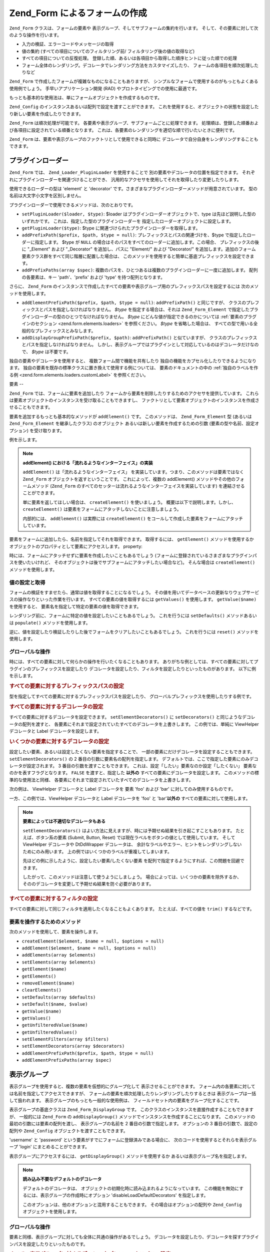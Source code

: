 .. _zend.form.forms:

Zend_Form によるフォームの作成
====================

``Zend_Form`` クラスは、フォームの要素や
表示グループ、そしてサブフォームの集約を行います。
そして、その要素に対して次のような操作を行います。

- 入力の検証、エラーコードやメッセージの取得

- 値の集約 (すべての項目についてのフィルタリング前/
  フィルタリング後の値の取得など)

- すべての項目についての反復処理。
  登録した順、あるいは各項目から取得した順序ヒントに従った順での処理

- フォーム全体のレンダリング。デコレータでレンダリング方法をカスタマイズしたり、
  フォームの各項目を順次処理したりなど

``Zend_Form`` で作成したフォームが複雑なものになることもありますが、
シンプルなフォームで使用するのがもっともよくある使用例でしょう。
手早いアプリケーション開発 (RAD) やプロトタイピングでの使用に最適です。

もっとも基本的な使用法は、単にフォームオブジェクトを作成するものです。

.. code-block:: php
   :linenos:

   // 汎用的なフォームオブジェクト
   $form = new Zend_Form();

   // 独自のフォームオブジェクト
   $form = new My_Form()

``Zend_Config`` のインスタンスあるいは配列で設定を渡すことができます。
これを使用すると、オブジェクトの状態を設定したり新しい要素を作成したりできます。

.. code-block:: php
   :linenos:

   // 設定オプションを渡します
   $form = new Zend_Form($config);

``Zend_Form`` は順次処理が可能です。
各要素や表示グループ、サブフォームごとに処理できます。
処理順は、登録した順番および各項目に設定されている順番となります。
これは、各要素のレンダリングを適切な順で行いたいときに便利です。

``Zend_Form`` は、要素や表示グループのファクトリとして使用できると同時に
デコレータで自分自身をレンダリングすることもできます。

.. _zend.form.forms.plugins:

プラグインローダー
---------

``Zend_Form`` では、 ``Zend_Loader_PluginLoader`` を使用することで
別の要素やデコレータの位置を指定できます。
それぞれにプラグインローダーを関連づけることができ、
汎用的なアクセサを使用してそれを取得したり変更したりします。

使用できるローダーの型は 'element' と 'decorator'
です。さまざまなプラグインローダーメソッドが用意されています。
型の名前は大文字小文字を区別しません。

プラグインローダーで使用できるメソッドは、次のとおりです。

- ``setPluginLoader($loader, $type)``: $loader はプラグインローダーオブジェクトで、type
  は先ほど説明した型のいずれかです。 これは、指定した型のプラグインローダーを
  指定したローダーオブジェクトに設定します。

- ``getPluginLoader($type)``: $type に関連づけられたプラグインローダーを取得します。

- ``addPrefixPath($prefix, $path, $type = null)``: プレフィックスとパスの関連づけを、$type
  で指定したローダーに指定します。 $type が ``NULL``
  の場合はそのパスをすべてのローダーに追加します。この場合、
  プレフィックスの後に "\_Element" および "\_Decorator" を追加し、パスに "Element/" および
  "Decorator/"
  を追加します。追加のフォーム要素クラス群をすべて同じ階層に配置した場合は、
  このメソッドを使用すると簡単に基底プレフィックスを設定できます。

- ``addPrefixPaths(array $spec)``:
  複数のパスを、ひとつあるは複数のプラグインローダーに一度に追加します。
  配列の各要素は、キー 'path'、'prefix' および 'type' を持つ配列となります。

さらに、 ``Zend_Form``
のインスタンスで作成したすべての要素や表示グループ用のプレフィックスパスを設定するには
次のメソッドを使用します。

- ``addElementPrefixPath($prefix, $path, $type = null)``: ``addPrefixPath()`` と同じですが、
  クラスのプレフィックスとパスを指定しなければなりません。 *$type*
  を指定する場合は、それは ``Zend_Form_Element``
  で指定したプラグインローダーの型のひとつでなければなりません。 *$type*
  にどんな値が指定できるのかについては :ref:`要素のプラグインのセクション
  <zend.form.elements.loaders>` を参照ください。 *$type* を省略した場合は、
  すべての型で用いる全般的なプレフィックスとみなします。

- ``addDisplayGroupPrefixPath($prefix, $path)``: ``addPrefixPath()`` と似ていますが、
  クラスのプレフィックスとパスを指定しなければなりません。
  しかし、表示グループではプラグインとして対応しているのはデコレータだけなので、
  *$type* は不要です。

独自の要素やデコレータを使用すると、 複数フォーム間で機能を共有したり
独自の機能をカプセル化したりできるようになります。
独自の要素を既存の標準クラスに置き換えて使用する例については、
要素のドキュメントの中の :ref:`独自のラベルを作る例 <zend.form.elements.loaders.customLabel>`
を参照ください。

.. _zend.form.forms.elements:

要素
--

``Zend_Form`` では、フォームに要素を追加したり
フォームから要素を削除したりするためのアクセサを提供しています。
これらは要素オブジェクトのインスタンスを受け取ることもできますし、
ファクトリとして要素オブジェクトのインスタンスを作成させることもできます。

要素を追加するもっとも基本的なメソッドが ``addElement()`` です。 このメソッドは、
``Zend_Form_Element`` 型 (あるいは ``Zend_Form_Element`` を継承したクラス) のオブジェクト
あるいは新しい要素を作成するための引数 (要素の型や名前、設定オプション)
を受け取ります。

例を示します。

.. code-block:: php
   :linenos:

   // 要素のインスタンスを使用します
   $element = new Zend_Form_Element_Text('foo');
   $form->addElement($element);

   // ファクトリを使用します
   //
   // Zend_Form_Element_Text 型で
   // 'foo' という名前の要素を作成します
   $form->addElement('text', 'foo');

   // 要素の label オプションを渡します
   $form->addElement('text', 'foo', array('label' => 'Foo:'));

.. note::

   **addElement() における「流れるようなインターフェイス」の実装**

   ``addElement()`` は「流れるようなインターフェイス」
   を実装しています。つまり、このメソッドは要素ではなく ``Zend_Form``
   オブジェクトを返すということです。 これによって、複数の addElement()
   メソッドやその他のフォームメソッド (``Zend_Form``
   のすべてのセッターは流れるようなインターフェイスを実装しています)
   を連結させることができます。

   単に要素を返してほしい場合は、 ``createElement()`` を使いましょう。
   概要は以下で説明します。しかし、 ``createElement()``
   は要素をフォームにアタッチしないことに注意しましょう。

   内部的には、 ``addElement()`` は実際には ``createElement()``
   をコールして作成した要素をフォームにアタッチしています。

要素をフォームに追加したら、名前を指定してそれを取得できます。 取得するには、
``getElement()`` メソッドを使用するか
オブジェクトのプロパティとして要素にアクセスします。 property:

.. code-block:: php
   :linenos:

   // getElement():
   $foo = $form->getElement('foo');

   // オブジェクトのプロパティとして
   $foo = $form->foo;

時には、フォームにアタッチせずに要素を作成したいこともあるでしょう
(フォームに登録されているさまざまなプラグインパスを使いたいけれど、
そのオブジェクトは後でサブフォームにアタッチしたい場合など)。 そんな場合は
``createElement()`` メソッドを使用します。

.. code-block:: php
   :linenos:

   // $username は Zend_Form_Element_Text オブジェクトとなります
   $username = $form->createElement('text', 'username');

.. _zend.form.forms.elements.values:

値の設定と取得
^^^^^^^

フォームの検証をすませたら、通常は値を取得することになるでしょう。
その値を用いてデータベースの更新なりウェブサービスの操作なりといった作業を行います。
すべての要素の値を取得するには ``getValues()`` を使用します。 ``getValue($name)``
を使用すると、 要素名を指定して特定の要素の値を取得できます。

.. code-block:: php
   :linenos:

   // すべての値を取得します
   $values = $form->getValues();

   // 'foo' 要素の値のみを取得します
   $value = $form->getValue('foo');

レンダリング前に、フォームに特定の値を設定したいこともあるでしょう。
これを行うには ``setDefaults()`` メソッドあるいは ``populate()`` メソッドを使用します。

.. code-block:: php
   :linenos:

   $form->setDefaults($data);
   $form->populate($data);

逆に、値を設定したり検証したりした後でフォームをクリアしたいこともあるでしょう。
これを行うには ``reset()`` メソッドを使用します。

.. code-block:: php
   :linenos:

   $form->reset();

.. _zend.form.forms.elements.global:

グローバルな操作
^^^^^^^^

時には、すべての要素に対して何らかの操作を行いたくなることもあります。
ありがちな例としては、すべての要素に対してプラグインのプレフィックスを設定したり
デコレータを設定したり、フィルタを設定したりといったものがあります。
以下に例を示します。

.. _zend.form.forms.elements.global.allpaths:

.. rubric:: すべての要素に対するプレフィックスパスの設定

型を指定してすべての要素に対するプレフィックスパスを設定したり、
グローバルプレフィックスを使用したりする例です。

.. code-block:: php
   :linenos:

   // グローバルプレフィックスパスの設定:
   // プレフィックス My_Foo_Filter、My_Foo_Validate、
   // My_Foo_Decorator のパスを作成します。
   $form->addElementPrefixPath('My_Foo', 'My/Foo/');

   // フィルタのパスのみ:
   $form->addElementPrefixPath('My_Foo_Filter',
                               'My/Foo/Filter',
                               'filter');

   // バリデータのパスのみ:
   $form->addElementPrefixPath('My_Foo_Validate',
                               'My/Foo/Validate',
                               'validate');

   // デコレータのパスのみ:
   $form->addElementPrefixPath('My_Foo_Decorator',
                               'My/Foo/Decorator',
                               'decorator');

.. _zend.form.forms.elements.global.decorators:

.. rubric:: すべての要素に対するデコレータの設定

すべての要素に対するデコレータを設定できます。 ``setElementDecorators()`` に
``setDecorators()`` と同じようなデコレータの配列を渡すと、
各要素にそれまで設定されていたすべてのデコレータを上書きします。
この例では、単純に ViewHelper デコレータと Label デコレータを設定します。

.. code-block:: php
   :linenos:

   $form->setElementDecorators(array(
       'ViewHelper',
       'Label'
   ));

.. _zend.form.forms.elements.global.decoratorsFilter:

.. rubric:: いくつかの要素に対するデコレータの設定

設定したい要素、あるいは設定したくない要素を指定することで、
一部の要素にだけデコレータを設定することもできます。 ``setElementDecorators()`` の 2
番目の引数に要素名の配列を指定します。
デフォルトでは、ここで指定した要素にのみデコレータが設定されます。 3
番目の引数を渡すこともできます。
これは、設定「したい」要素なのか設定「したくない」
要素なのかを表すフラグとなります。 ``FALSE`` を渡すと、指定した **以外の**
すべての要素にデコレータを設定します。 このメソッドの標準的な使用法と同様、
各要素にそれまで設定されていたすべてのデコレータを上書きします。

次の例は、 ViewHelper デコレータと Label デコレータを 要素 'foo' および 'bar'
に対してのみ使用するものです。

.. code-block:: php
   :linenos:

   $form->setElementDecorators(
       array(
           'ViewHelper',
           'Label'
       ),
       array(
           'foo',
           'bar'
       )
   );

一方、この例では、ViewHelper デコレータと Label デコレータを 'foo' と 'bar'**以外の**
すべての要素に対して使用します。

.. code-block:: php
   :linenos:

   $form->setElementDecorators(
       array(
           'ViewHelper',
           'Label'
       ),
       array(
           'foo',
           'bar'
       ),
       false
   );

.. note::

   **要素によっては不適切なデコレータもある**

   ``setElementDecorators()``
   はよい方法に見えますが、時には予期せぬ結果を引き起こすこともあります。
   たとえば、ボタン系の要素 (Submit, Button, Reset)
   では現在ラベルをボタンの値として使用しています。 そして ViewHelper デコレータや
   DtDdWrapper デコレータは、
   余計なラベルやエラー、ヒントをレンダリングしないためにのみ用います。
   上の例ではいくつかのラベルが重複してしまいます。

   先ほどの例に示したように、設定したい要素/したくない要素
   を配列で指定するようにすれば、この問題を回避できます。

   したがって、このメソッドは注意して使うようにしましょう。
   場合によっては、いくつかの要素を除外するか、
   そののデコレータを変更して予期せぬ結果を防ぐ必要があります。

.. _zend.form.forms.elements.global.filters:

.. rubric:: すべての要素に対するフィルタの設定

すべての要素に対して同じフィルタを適用したくなることもよくあります。
たとえば、すべての値を ``trim()`` するなどです。

.. code-block:: php
   :linenos:

   $form->setElementFilters(array('StringTrim'));

.. _zend.form.forms.elements.methods:

要素を操作するためのメソッド
^^^^^^^^^^^^^^

次のメソッドを使用して、要素を操作します。

- ``createElement($element, $name = null, $options = null)``

- ``addElement($element, $name = null, $options = null)``

- ``addElements(array $elements)``

- ``setElements(array $elements)``

- ``getElement($name)``

- ``getElements()``

- ``removeElement($name)``

- ``clearElements()``

- ``setDefaults(array $defaults)``

- ``setDefault($name, $value)``

- ``getValue($name)``

- ``getValues()``

- ``getUnfilteredValue($name)``

- ``getUnfilteredValues()``

- ``setElementFilters(array $filters)``

- ``setElementDecorators(array $decorators)``

- ``addElementPrefixPath($prefix, $path, $type = null)``

- ``addElementPrefixPaths(array $spec)``

.. _zend.form.forms.displaygroups:

表示グループ
------

表示グループを使用すると、複数の要素を仮想的にグループ化して
表示させることができます。
フォーム内の各要素に対しては名前を指定してアクセスできますが、
フォームの要素を順次処理したりレンダリングしたりするときは
表示グループは一括して扱われます。 表示グループのもっとも一般的な使用例は、
フィールドセット内の要素をグループ化することです。

表示グループの基底クラスは ``Zend_Form_DisplayGroup`` です。
このクラスのインスタンスを直接作成することもできますが、 一般的には ``Zend_Form``
の ``addDisplayGroup()`` メソッドでインスタンスを作成することになります。
このメソッドの最初の引数には要素の配列を渡し、 表示グループの名前を 2
番目の引数で指定します。 オプションの 3 番目の引数で、設定の配列や ``Zend_Config``
オブジェクトを渡すこともできます。

'username' と 'password' という要素がすでにフォームに登録済みである場合に、
次のコードを使用するとそれらを表示グループ 'login' にまとめることができます。

.. code-block:: php
   :linenos:

   $form->addDisplayGroup(array('username', 'password'), 'login');

表示グループにアクセスするには、 ``getDisplayGroup()`` メソッドを使用するか
あるいは表示グループ名を指定します。

.. code-block:: php
   :linenos:

   // getDisplayGroup() の使用
   $login = $form->getDisplayGroup('login');

   // オーバーロードの使用
   $login = $form->login;

.. note::

   **読み込み不要なデフォルトのデコレータ**

   デフォルトのデコレータは、
   オブジェクトの初期化時に読み込まれるようになっています。
   この機能を無効にするには、表示グループの作成時にオプション
   'disableLoadDefaultDecorators' を指定します。

   .. code-block:: php
      :linenos:

      $form->addDisplayGroup(
          array('foo', 'bar'),
          'foobar',
          array('disableLoadDefaultDecorators' => true)
      );

   このオプションは、他のオプションと混用することもできます。
   その場合はオプションの配列や ``Zend_Config`` オブジェクトを使用します。

.. _zend.form.forms.displaygroups.global:

グローバルな操作
^^^^^^^^

要素と同様、表示グループに対しても全体に共通の操作があるでしょう。
デコレータを設定したり、デコレータを探すプラグインパスを設定したりといったものです。

.. _zend.form.forms.displaygroups.global.paths:

.. rubric:: すべての表示グループに対するデコレータプレフィックスパスの設定

デフォルトでは、表示グループはフォームが使用しているデコレータパスを継承します。
別の場所を探すようにしたい場合は ``addDisplayGroupPrefixPath()`` メソッドを使用します。

.. code-block:: php
   :linenos:

   $form->addDisplayGroupPrefixPath('My_Foo_Decorator', 'My/Foo/Decorator');

.. _zend.form.forms.displaygroups.global.decorators:

.. rubric:: すべての表示グループに対するデコレータの設定

すべての表示グループに対するデコレータを設定できます。 ``setDisplayGroupDecorators()``
に ``setDecorators()`` と同じようなデコレータの配列を渡すと、
各表示グループにそれまで設定されていたすべてのデコレータを上書きします。
この例では、単純に fieldset デコレータ (FormElements
デコレータは、要素を順次処理するために必須です) を設定します。

.. code-block:: php
   :linenos:

   $form->setDisplayGroupDecorators(array(
       'FormElements',
       'Fieldset'
   ));

.. _zend.form.forms.displaygroups.customClasses:

独自の表示グループクラスの使用
^^^^^^^^^^^^^^^

デフォルトでは、 ``Zend_Form`` は 表示グループ用に ``Zend_Form_DisplayGroup``
クラスを使用します。
このクラスを継承すれば、独自の機能を持つクラスを作成できます。 ``addDisplayGroup()``
には具象インスタンスを渡すことはできませんが、
どのクラスを使用するのかをオプションで指定できます。 このときに使用するキーは
'displayGroupClass' です。

.. code-block:: php
   :linenos:

   // 'My_DisplayGroup' クラスを使用します
   $form->addDisplayGroup(
       array('username', 'password'),
       'user',
       array('displayGroupClass' => 'My_DisplayGroup')
   );

そのクラスがまだ読み込まれていない場合は、 ``Zend_Form`` は ``Zend_Loader``
を使ってクラスを読み込みます。

デフォルトの表示グループクラスを指定し、
そのフォームオブジェクトで作成するすべての表示グループで
同じクラスを使わせることもできます。

.. code-block:: php
   :linenos:

   // すべての表示グループで 'My_DisplayGroup' クラスを使用します
   $form->setDefaultDisplayGroupClass('My_DisplayGroup');

これは、設定項目 'defaultDisplayGroupClass' で指定することもできます。
そうすれば、事前にこのクラスが読み込まれて
すべての表示グループでこのクラスを使うようになります。

.. _zend.form.forms.displaygroups.interactionmethods:

表示グループを操作するためのメソッド
^^^^^^^^^^^^^^^^^^

次のメソッドを使用して、表示グループを操作します。

- ``addDisplayGroup(array $elements, $name, $options = null)``

- ``addDisplayGroups(array $groups)``

- ``setDisplayGroups(array $groups)``

- ``getDisplayGroup($name)``

- ``getDisplayGroups()``

- ``removeDisplayGroup($name)``

- ``clearDisplayGroups()``

- ``setDisplayGroupDecorators(array $decorators)``

- ``addDisplayGroupPrefixPath($prefix, $path)``

- ``setDefaultDisplayGroupClass($class)``

- ``getDefaultDisplayGroupClass($class)``

.. _zend.form.forms.displaygroups.methods:

Zend_Form_DisplayGroup のメソッド
^^^^^^^^^^^^^^^^^^^^^^^^^^^^

``Zend_Form_DisplayGroup`` には次のようなメソッドがあります。 タイプ別にまとめます。

- 設定

  - ``setOptions(array $options)``

  - ``setConfig(Zend_Config $config)``

- メタデータ

  - ``setAttrib($key, $value)``

  - ``addAttribs(array $attribs)``

  - ``setAttribs(array $attribs)``

  - ``getAttrib($key)``

  - ``getAttribs()``

  - ``removeAttrib($key)``

  - ``clearAttribs()``

  - ``setName($name)``

  - ``getName()``

  - ``setDescription($value)``

  - ``getDescription()``

  - ``setLegend($legend)``

  - ``getLegend()``

  - ``setOrder($order)``

  - ``getOrder()``

- 要素

  - ``createElement($type, $name, array $options = array())``

  - ``addElement($typeOrElement, $name, array $options = array())``

  - ``addElements(array $elements)``

  - ``setElements(array $elements)``

  - ``getElement($name)``

  - ``getElements()``

  - ``removeElement($name)``

  - ``clearElements()``

- プラグインローダー

  - ``setPluginLoader(Zend_Loader_PluginLoader $loader)``

  - ``getPluginLoader()``

  - ``addPrefixPath($prefix, $path)``

  - ``addPrefixPaths(array $spec)``

- デコレータ

  - ``addDecorator($decorator, $options = null)``

  - ``addDecorators(array $decorators)``

  - ``setDecorators(array $decorators)``

  - ``getDecorator($name)``

  - ``getDecorators()``

  - ``removeDecorator($name)``

  - ``clearDecorators()``

- レンダリング

  - ``setView(Zend_View_Interface $view = null)``

  - ``getView()``

  - ``render(Zend_View_Interface $view = null)``

- I18n

  - ``setTranslator(Zend_Translator_Adapter $translator = null)``

  - ``getTranslator()``

  - ``setDisableTranslator($flag)``

  - ``translatorIsDisabled()``

.. _zend.form.forms.subforms:

サブフォーム
------

サブフォームの役割は、次のようなものです。

- 論理的な要素グループの作成。 サブフォームは単なるフォームであり、
  サブフォームを独立したエンティティとして検証できます。

- 複数ページにまたがるフォームの作成。 サブフォームは単なるフォームなので、
  ページごとに別々のサブフォームを表示させて複数ページのフォームを作成し、
  各ページで独自のバリデーションを行うことができます。
  すべてのサブフォームの検証に成功した時点ではじめて
  フォームの検証が完了したことになります。

- 表示のグループ化。 表示グループと同様、サブフォームについても
  フォーム内でのレンダリングの際にはひとつの要素として扱われます。
  しかし注意しましょう。
  親フォームからはサブフォームの要素にはアクセスできません。

サブフォームは ``Zend_Form`` のオブジェクトです。一般的には ``Zend_Form_SubForm``
のオブジェクトとなります。
後者のクラスには、大きなフォームに含めるのに適したデコレータが含まれています
(HTML の form タグをレンダリングせず、要素をグループ化するものです)。
サブフォームをアタッチするには、単にそれを要素に追加して名前を指定するだけです。

.. code-block:: php
   :linenos:

   $form->addSubForm($subForm, 'subform');

サブフォームを取得するには、 ``getSubForm($name)``
を使用するかあるいはサブフォームの名前を使用します。

.. code-block:: php
   :linenos:

   // getSubForm() の使用
   $subForm = $form->getSubForm('subform');

   // オーバーロードの使用
   $subForm = $form->subform;

サブフォームは、親フォームの要素のひとつとして順次処理できます。
サブフォーム内の要素は処理できません。

.. _zend.form.forms.subforms.global:

グローバルな操作
^^^^^^^^

要素や表示グループと同様、サブフォームに対しても全体に共通の操作があるでしょう。
しかし、表示グループや要素とは異なり、
サブフォームは親フォームのほとんどの機能を継承しています。
グローバルな操作として本当に必要なのは、サブフォーム用のデコレータの設定くらいです。
そんな場合には ``setSubFormDecorators()``
メソッドを使用します。次の例では、すべてのサブフォームに対して 単純に fieldset
デコレータを設定します (FormElements
デコレータは、要素を順次処理するために必須です)。

.. code-block:: php
   :linenos:

   $form->setSubFormDecorators(array(
       'FormElements',
       'Fieldset'
   ));

.. _zend.form.forms.subforms.methods:

サブフォームを操作するためのメソッド
^^^^^^^^^^^^^^^^^^

次のメソッドを使用して、サブフォームを操作します。

- ``addSubForm(Zend_Form $form, $name, $order = null)``

- ``addSubForms(array $subForms)``

- ``setSubForms(array $subForms)``

- ``getSubForm($name)``

- ``getSubForms()``

- ``removeSubForm($name)``

- ``clearSubForms()``

- ``setSubFormDecorators(array $decorators)``

.. _zend.form.forms.metadata:

メタデータおよび属性
----------

フォームで一番大切なのはフォームが含む要素ですが、
フォームにはそれ以外のメタデータも含まれます。たとえばフォームの名前
(この名前は、HTML のマークアップ時に ID として用いられます)
やアクション、そしてメソッドなどです。
要素や表示グループ、サブフォームの数も含まれます。
それ以外にも任意のメタデータを含めることができます (通常は、form タグで指定する
HTML 属性などをここに含めます)。

フォームの名前を設定したり取得したりするには name アクセサを使用します。

.. code-block:: php
   :linenos:

   // 名前を設定します
   $form->setName('registration');

   // 名前を取得します
   $name = $form->getName();

アクション (フォームを送信したときに進む URL) やメソッド (送信する方法。たとえば
'POST' あるいは 'GET') を設定するには、それぞれ action アクセサおよび method
アクセサを使用します。

.. code-block:: php
   :linenos:

   // アクションとメソッドを設定します
   $form->setAction('/user/login')
        ->setMethod('post');

フォームのエンコード形式を設定するには enctype アクセサを使用します。 ``Zend_Form``
では 2 つの定数 ``Zend_Form::ENCTYPE_URLENCODED`` と ``Zend_Form::ENCTYPE_MULTIPART``
を定義しており、 これらはそれぞれ 'application/x-www-form-urlencoded' と 'multipart/form-data'
に対応します。 しかし、これ以外にも任意のエンコード形式を指定できます。

.. code-block:: php
   :linenos:

   // アクションとメソッド、そして enctype を設定します
   $form->setAction('/user/login')
        ->setMethod('post')
        ->setEnctype(Zend_Form::ENCTYPE_MULTIPART);

.. note::

   メソッドやアクション、enctype
   はレンダリングの際に内部的に使われるものであり、
   バリデーション用のものではありません。

``Zend_Form`` は *Countable* インターフェイスを実装しており、count
関数の引数として使用できます。

.. code-block:: php
   :linenos:

   $numItems = count($form);

任意のメタデータを設定するには attribs アクセサを使用します。 ``Zend_Form``
ではオーバーロードを使用して
要素や表示グループそしてサブフォームにアクセスしているので、
これがメタデータにアクセスするための唯一の方法となります。

.. code-block:: php
   :linenos:

   // 属性を設定します
   $form->setAttrib('class', 'zend-form')
        ->addAttribs(array(
            'id'       => 'registration',
            'onSubmit' => 'validate(this)',
        ));

   // 属性を取得します
   $class = $form->getAttrib('class');
   $attribs = $form->getAttribs();

   // 属性を削除します
   $form->removeAttrib('onSubmit');

   // すべての属性を削除します
   $form->clearAttribs();

.. _zend.form.forms.decorators:

デコレータ
-----

フォームのマークアップを作成するのは手間のかかる作業です。
特に、検証エラーの表示や値の送信などの決まりきった処理を何度も行うのは大変なことです。
この問題に対する ``Zend_Form`` からの回答が **デコレータ** です。

``Zend_Form`` オブジェクトのデコレータを使用して、 フォームをレンダリングします。
FormElements デコレータは、フォームのすべての項目
(要素、表示グループ、サブフォーム)
を順次処理し、それらをレンダリングした結果を返します。
それ以外のデコレータを使用して、コンテンツをラップしたり
前後に何かを追加したりできます。

``Zend_Form`` のデフォルトのデコレータは、FormElements と HtmlTag
(定義リストによるラッピングをします)、そして Form です。
以下のコードと同様です。

.. code-block:: php
   :linenos:

   $form->setDecorators(array(
       'FormElements',
       array('HtmlTag', array('tag' => 'dl')),
       'Form'
   ));

これは、次のような出力をします。

.. code-block:: html
   :linenos:

   <form action="/form/action" method="post">
   <dl>
   ...
   </dl>
   </form>

フォームオブジェクトに設定した任意の属性は、 HTML の *<form>*
タグの属性となります。

.. note::

   **読み込み不要なデフォルトのデコレータ**

   デフォルトのデコレータは、
   オブジェクトの初期化時に読み込まれるようになっています。
   この機能を無効にするには、コンストラクタでオプション 'disableLoadDefaultDecorators'
   を指定します。

   .. code-block:: php
      :linenos:

      $form = new Zend_Form(array('disableLoadDefaultDecorators' => true));

   このオプションは、他のオプションと混用することもできます。
   その場合はオプションの配列や ``Zend_Config`` オブジェクトを使用します。

.. note::

   **同じ型の複数のデコレータの使用法**

   内部的には、 ``Zend_Form``
   はデコレータのクラスをもとにデコレータを取得しています。
   その結果、同じ型のデコレータを複数使うことができなくなります。
   同じ型のデコレータを複数指定すると、
   後から指定したものが先に指定したものを上書きします。

   これを回避するにはエイリアスを使用します。 デコレータやデコレータ名を
   ``addDecorator()``
   の最初の引数として渡すのではなく、ひとつの要素からなる配列を渡します。
   この配列には、デコレータオブジェクトあるいはデコレータ名を指すエイリアスを指定します。

   .. code-block:: php
      :linenos:

      // 'FooBar' へのエイリアス
      $form->addDecorator(array('FooBar' => 'HtmlTag'), array('tag' => 'div'));

      // 後で、このように取得できます
      $form = $element->getDecorator('FooBar');

   ``addDecorators()`` メソッドおよび ``setDecorators()`` メソッドでは、
   デコレータを表す配列を 'decorator' オプションに渡す必要があります。

   .. code-block:: php
      :linenos:

      // ふたつの 'HtmlTag' デコレータを使用するため、片方に 'FooBar' というエイリアスを指定します
      $form->addDecorators(
          array('HtmlTag', array('tag' => 'div')),
          array(
              'decorator' => array('FooBar' => 'HtmlTag'),
              'options' => array('tag' => 'dd')
          ),
      );

      // 後で、このように取得できます
      $htmlTag = $form->getDecorator('HtmlTag');
      $fooBar  = $form->getDecorator('FooBar');

独自のデコレータを使用してフォームを作成することもできます。
一般的な使用例としては、作成したい HTML
が厳密に決まっている場合などがあります。 デコレータでそれとまったく同じ HTML
を作成し、単純にそれを返せばいいのです。
個々の要素や表示グループに対してもそれぞれデコレータを使用できます。

デコレータ関連のメソッドを以下にまとめます。

- ``addDecorator($decorator, $options = null)``

- ``addDecorators(array $decorators)``

- ``setDecorators(array $decorators)``

- ``getDecorator($name)``

- ``getDecorators()``

- ``removeDecorator($name)``

- ``clearDecorators()``

``Zend_Form`` は、
オーバーロードを使用して特定のデコレータをレンダリングすることもできます。
'render' で始まる名前のメソッドを ``__call()``
で捕捉し、メソッド名の残りの部分にもとづいてデコレータを探します。
見つかった場合は、そのデコレータ **だけ** をレンダリングします。
引数を渡すと、それがデコレータの ``render()``
メソッドにコンテンツとして渡されます。次の例を参照ください。

.. code-block:: php
   :linenos:

   // FormElements デコレータのみをレンダリングします
   echo $form->renderFormElements();

   // fieldset デコレータのみ、コンテンツを渡してレンダリングします
   echo $form->renderFieldset("<p>This is fieldset content</p>");

デコレータが存在しない場合は、例外が発生します。

.. _zend.form.forms.validation:

バリデーション
-------

フォームの主な使用法は、送信されたデータを検証することです。 ``Zend_Form``
は、フォーム全体あるいはその一部を一度に検証したり、 XmlHttpRequests (AJAX)
のレスポンスを自動的に検証したりできます。 送信されたデータが無効な場合は、
要素やサブフォームについて
検証エラーのコードやメッセージを取得するメソッドが用意されています。

フォーム全体のバリデーションを行うには ``isValid()`` メソッドを使用します。

.. code-block:: php
   :linenos:

   if (!$form->isValid($_POST)) {
       // 検証に失敗しました
   }

``isValid()`` はすべての必須要素の検証を行います。
また非必須要素の中で値が送信された要素についても検証します。

時には一部のデータだけを検証したいこともあるでしょう。そんな場合には
``isValidPartial($data)`` を使用します。

.. code-block:: php
   :linenos:

   if (!$form->isValidPartial($data)) {
       // 検証に失敗しました
   }

``isValidPartial()`` は、 data の項目にマッチする要素についてのみ検証を行います。
マッチする要素がなかった場合は処理をスキップします。

*AJAX* リクエストの要素や要素グループを検証する際は、
通常はフォームの一部を検証してその結果を *JSON* で返すことになります。
``processAjax()`` が、まさにその作業を行うメソッドです。

.. code-block:: php
   :linenos:

   $json = $form->processAjax($data);

こうすれば、単純に *JSON* レスポンスをクライアントに返すことができます。
フォームの検証に成功した場合は、この結果は ``TRUE`` となります。
失敗した場合は、キーとメッセージのペアを含む javascript
オブジェクトを返します。個々の 'message'
が検証エラーメッセージの配列となります。

フォームの検証に失敗した場合は、エラーコードとエラーメッセージをそれぞれ
``getErrors()`` と ``getMessages()`` で取得できます。

.. code-block:: php
   :linenos:

   $codes = $form->getErrors();
   $messages = $form->getMessages();

.. note::

   ``getMessages()`` が返すメッセージは エラーコード/エラーメッセージ の配列なので、
   ``getErrors()`` は通常は不要です。

個々の要素のコードとエラーメッセージを取得するには、
それぞれのメソッドに要素名を渡します。

.. code-block:: php
   :linenos:

   $codes = $form->getErrors('username');
   $messages = $form->getMessages('username');

.. note::

   注意: 要素を検証する際、 ``Zend_Form`` は各要素の ``isValid()`` メソッドに 2
   番目の引数を渡します。 これは検証対象のデータの配列です。
   これを使用すると、他の要素の入力内容をもとにした検証を
   各要素で行うことができます。
   例としては、「パスワード」欄と「パスワード（確認）」
   があるユーザ登録フォームがあります。「パスワード」
   要素の検証には「パスワード（確認）」の入力内容を使用することになるでしょう。

.. _zend.form.forms.validation.errors:

独自のエラーメッセージ
^^^^^^^^^^^

時には、要素にアタッチされたバリデータが生成するエラーメッセージではなく
独自のエラーメッセージを指定したくなることもあるでしょう。
さらに、時には自分自身でフォームを無効だとマークしたいこともあるでしょう。
次のメソッドでこの機能を使用できます。

- ``addErrorMessage($message)``:
  フォームの検証エラーの際に表示するエラーメッセージを追加します。
  複数回コールすると、新しいメッセージはスタックに追加されます。

- ``addErrorMessages(array $messages)``:
  フォームの検証エラーの際に表示する複数のエラーメッセージを追加します。

- ``setErrorMessages(array $messages)``:
  フォームの検証エラーの際に表示する複数のエラーメッセージを追加します。
  それまでに設定されていたすべてのメッセージを上書きします。

- ``getErrorMessages()``: 定義済みのカスタムエラーメッセージの一覧を取得します。

- ``clearErrorMessages()``: 定義済みのカスタムエラーメッセージをすべて削除します。

- ``markAsError()``: 検証に失敗したものとしてフォームにマークします。

- ``addError($message)``:
  エラーメッセージをカスタムエラーメッセージスタックに追加し、
  フォームを無効とマークします。

- ``addErrors(array $messages)``:
  複数のエラーメッセージをカスタムエラーメッセージスタックに追加し、
  フォームを無効とマークします。

- ``setErrors(array $messages)``:
  指定したメッセージでカスタムエラーメッセージスタックを上書きし、
  フォームを無効とマークします。

この方式で設定したすべてのエラーは翻訳されることになります。

.. _zend.form.forms.validation.values:

Retrieving Valid Values Only
^^^^^^^^^^^^^^^^^^^^^^^^^^^^

There are scenarios when you want to allow your user to work on a valid form in several steps. Meanwhile you allow
the user to save the form with any set of values inbetween. Then if all the data is specified you can transfer the
model from the building or prototying stage to a valid stage.

You can retrieve all the valid values that match the submitted data by calling:

.. code-block:: php
   :linenos:

   $validValues = $form->getValidValues($_POST);

.. _zend.form.forms.methods:

メソッド
----

以下の一覧は、 ``Zend_Form`` のメソッドをタイプ別にまとめたものです。

- 設定

  - ``setOptions(array $options)``

  - ``setConfig(Zend_Config $config)``

- プラグインローダーおよびパス

  - ``setPluginLoader(Zend_Loader_PluginLoader_Interface $loader, $type = null)``

  - ``getPluginLoader($type = null)``

  - ``addPrefixPath($prefix, $path, $type = null)``

  - ``addPrefixPaths(array $spec)``

  - ``addElementPrefixPath($prefix, $path, $type = null)``

  - ``addElementPrefixPaths(array $spec)``

  - ``addDisplayGroupPrefixPath($prefix, $path)``

- メタデータ

  - ``setAttrib($key, $value)``

  - ``addAttribs(array $attribs)``

  - ``setAttribs(array $attribs)``

  - ``getAttrib($key)``

  - ``getAttribs()``

  - ``removeAttrib($key)``

  - ``clearAttribs()``

  - ``setAction($action)``

  - ``getAction()``

  - ``setMethod($method)``

  - ``getMethod()``

  - ``setName($name)``

  - ``getName()``

- 要素

  - ``addElement($element, $name = null, $options = null)``

  - ``addElements(array $elements)``

  - ``setElements(array $elements)``

  - ``getElement($name)``

  - ``getElements()``

  - ``removeElement($name)``

  - ``clearElements()``

  - ``setDefaults(array $defaults)``

  - ``setDefault($name, $value)``

  - ``getValue($name)``

  - ``getValues()``

  - ``getUnfilteredValue($name)``

  - ``getUnfilteredValues()``

  - ``setElementFilters(array $filters)``

  - ``setElementDecorators(array $decorators)``

- サブフォーム

  - ``addSubForm(Zend_Form $form, $name, $order = null)``

  - ``addSubForms(array $subForms)``

  - ``setSubForms(array $subForms)``

  - ``getSubForm($name)``

  - ``getSubForms()``

  - ``removeSubForm($name)``

  - ``clearSubForms()``

  - ``setSubFormDecorators(array $decorators)``

- 表示グループ

  - ``addDisplayGroup(array $elements, $name, $options = null)``

  - ``addDisplayGroups(array $groups)``

  - ``setDisplayGroups(array $groups)``

  - ``getDisplayGroup($name)``

  - ``getDisplayGroups()``

  - ``removeDisplayGroup($name)``

  - ``clearDisplayGroups()``

  - ``setDisplayGroupDecorators(array $decorators)``

- 検証

  - ``populate(array $values)``

  - ``isValid(array $data)``

  - ``isValidPartial(array $data)``

  - ``processAjax(array $data)``

  - ``persistData()``

  - ``getErrors($name = null)``

  - ``getMessages($name = null)``

- レンダリング

  - ``setView(Zend_View_Interface $view = null)``

  - ``getView()``

  - ``addDecorator($decorator, $options = null)``

  - ``addDecorators(array $decorators)``

  - ``setDecorators(array $decorators)``

  - ``getDecorator($name)``

  - ``getDecorators()``

  - ``removeDecorator($name)``

  - ``clearDecorators()``

  - ``render(Zend_View_Interface $view = null)``

- I18n

  - ``setTranslator(Zend_Translator_Adapter $translator = null)``

  - ``getTranslator()``

  - ``setDisableTranslator($flag)``

  - ``translatorIsDisabled()``

.. _zend.form.forms.config:

設定
--

``Zend_Form`` は、 ``setOptions()`` や ``setConfig()`` を用いて
(あるいはコンストラクタでオプションや ``Zend_Config`` オブジェクトを渡して)
さまざまに設定できます。
これらのメソッドを使用して、フォームの要素や表示グループ、デコレータ、
そしてメタデータを設定できます。

全般的なルールとして、もし 'set' + オプションのキー という名前のメソッドが
``Zend_Form`` にあった場合は、そのメソッドを使用するとオプションを設定できます。
アクセサが存在しない場合は キーが属性への参照とみなされ、 ``setAttrib()``
に渡されます。

このルールには、次のような例外があります。

- *prefixPaths* は ``addPrefixPaths()`` に渡されます。

- *elementPrefixPaths* は ``addElementPrefixPaths()`` に渡されます。

- *displayGroupPrefixPaths* は ``addDisplayGroupPrefixPaths()`` に渡されます。

- 以下のセッターはこの方式では設定できません。

  - *setAttrib (ただし、setAttribs は動作します)*

  - *setConfig*

  - *setDefault*

  - *setOptions*

  - *setPluginLoader*

  - *setSubForms*

  - *setTranslator*

  - *setView*

例として、すべての型の設定データを渡すファイルを見てみましょう。

.. code-block:: ini
   :linenos:

   [element]
   name = "registration"
   action = "/user/register"
   method = "post"
   attribs.class = "zend_form"
   attribs.onclick = "validate(this)"

   disableTranslator = 0

   prefixPath.element.prefix = "My_Element"
   prefixPath.element.path = "My/Element/"
   elementPrefixPath.validate.prefix = "My_Validate"
   elementPrefixPath.validate.path = "My/Validate/"
   displayGroupPrefixPath.prefix = "My_Group"
   displayGroupPrefixPath.path = "My/Group/"

   elements.username.type = "text"
   elements.username.options.label = "Username"
   elements.username.options.validators.alpha.validator = "Alpha"
   elements.username.options.filters.lcase = "StringToLower"
   ; more elements, of course...

   elementFilters.trim = "StringTrim"
   ;elementDecorators.trim = "StringTrim"

   displayGroups.login.elements.username = "username"
   displayGroups.login.elements.password = "password"
   displayGroupDecorators.elements.decorator = "FormElements"
   displayGroupDecorators.fieldset.decorator = "Fieldset"

   decorators.elements.decorator = "FormElements"
   decorators.fieldset.decorator = "FieldSet"
   decorators.fieldset.decorator.options.class = "zend_form"
   decorators.form.decorator = "Form"

これは、 *XML* や *PHP*
の配列形式の設定ファイルにも簡単に置き換えることができます。

.. _zend.form.forms.custom:

カスタムフォーム
--------

独自の設定のフォームを使用するもうひとつの方法は、 ``Zend_Form``
のサブクラスを作成することです。 これには次のような利点があります。

- フォームのユニットテストを容易に行うことができ、
  検証やレンダリングが期待通りのものかを確認しやすくなる。

- 個々の要素に対する決め細やかな制御ができる。

- フォームオブジェクトの再利用がしやすくなり、移植性が高まる
  (設定ファイルの内容を気にする必要がなくなる)。

- 独自の機能を実装できる。

一般的な使用法としては、 ``init()`` メソッドでフォーム要素などの設定を行います。

.. code-block:: php
   :linenos:

   class My_Form_Login extends Zend_Form
   {
       public function init()
       {
           $username = new Zend_Form_Element_Text('username');
           $username->class = 'formtext';
           $username->setLabel('Username:')
                    ->setDecorators(array(
                        array('ViewHelper',
                              array('helper' => 'formText')),
                        array('Label',
                              array('class' => 'label'))
                    ));

           $password = new Zend_Form_Element_Password('password');
           $password->class = 'formtext';
           $password->setLabel('Username:')
                    ->setDecorators(array(
                        array('ViewHelper',
                              array('helper' => 'formPassword')),
                        array('Label',
                              array('class' => 'label'))
                    ));

           $submit = new Zend_Form_Element_Submit('login');
           $submit->class = 'formsubmit';
           $submit->setValue('Login')
                  ->setDecorators(array(
                      array('ViewHelper',
                      array('helper' => 'formSubmit'))
                  ));

           $this->addElements(array(
               $username,
               $password,
               $submit
           ));

           $this->setDecorators(array(
               'FormElements',
               'Fieldset',
               'Form'
           ));
       }
   }

このフォームのインスタンスを作成するのは、次のように簡単です。

.. code-block:: php
   :linenos:

   $form = new My_Form_Login();

そして、すべての機能はすでに準備済みの状態で、 設定ファイルは不要です
(この例はかなり単純化していることに注意しましょう。
バリデーションや要素のフィルタなどは省略しています)。

独自のフォームを作成する理由としてもうひとつよくあるのが、
デフォルトのデコレータを定義したいというものです。 この場合は
``loadDefaultDecorators()`` メソッドを上書きします。

.. code-block:: php
   :linenos:

   class My_Form_Login extends Zend_Form
   {
       public function loadDefaultDecorators()
       {
           $this->setDecorators(array(
               'FormElements',
               'Fieldset',
               'Form'
           ));
       }
   }



